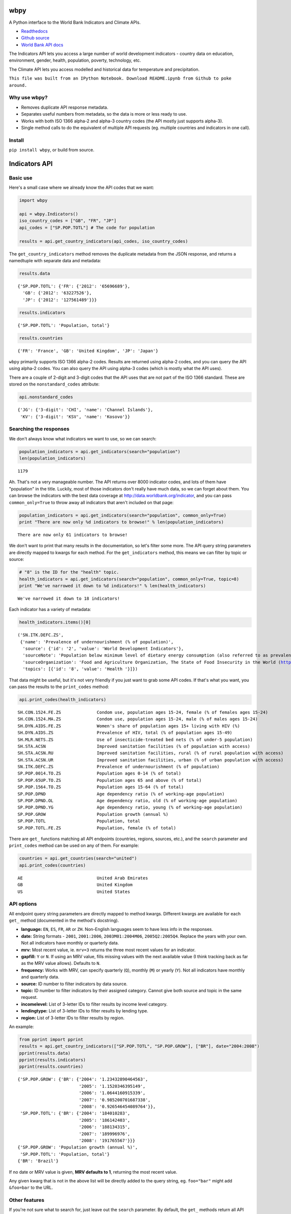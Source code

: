 
wbpy
====


A Python interface to the World Bank Indicators and Climate APIs.

-  `Readthedocs <http://wbpy.readthedocs.org/en/latest>`_
-  `Github source <https://github.com/mattduck/wbpy>`_

-  `World Bank API docs <http://data.worldbank.org/developers>`_

The Indicators API lets you access a large number of world development
indicators - country data on education, environment, gender, health,
population, poverty, technology, etc.

The Climate API lets you access modelled and historical data for
temperature and precipitation.

``This file was built from an IPython Notebook. Download README.ipynb from Github to poke around.``

Why use wbpy?
-------------


-  Removes duplicate API response metadata.
-  Separates useful numbers from metadata, so the data is more or less
   ready to use.
-  Works with both ISO 1366 alpha-2 and alpha-3 country codes (the API
   mostly just supports alpha-3).
-  Single method calls to do the equivalent of multiple API requests
   (eg. multiple countries and indicators in one call).


Install
-------


``pip install wbpy``, or build from source.

Indicators API
==============


Basic use
---------


Here's a small case where we already know the API codes that we want:

.. code:: python

    import wbpy
    
    api = wbpy.Indicators()
    iso_country_codes = ["GB", "FR", "JP"]
    api_codes = ["SP.POP.TOTL"] # The code for population
    
    results = api.get_country_indicators(api_codes, iso_country_codes)
The ``get_country_indicators`` method removes the duplicate metadata
from the JSON response, and returns a namedtuple with separate data and
metadata:

.. code:: python

    results.data



.. parsed-literal::

    {'SP.POP.TOTL': {'FR': {'2012': '65696689'},
      'GB': {'2012': '63227526'},
      'JP': {'2012': '127561489'}}}



.. code:: python

    results.indicators



.. parsed-literal::

    {'SP.POP.TOTL': 'Population, total'}



.. code:: python

    results.countries



.. parsed-literal::

    {'FR': 'France', 'GB': 'United Kingdom', 'JP': 'Japan'}



``wbpy`` primarily supports ISO 1366 alpha-2 codes. Results are returned
using alpha-2 codes, and you can query the API using alpha-2 codes. You
can also query the API using alpha-3 codes (which is mostly what the API
uses).

There are a couple of 2-digit and 3-digit codes that the API uses that
are not part of the ISO 1366 standard. These are stored on the
``nonstandard_codes`` attribute:

.. code:: python

    api.nonstandard_codes



.. parsed-literal::

    {'JG': {'3-digit': 'CHI', 'name': 'Channel Islands'},
     'KV': {'3-digit': 'KSV', 'name': 'Kosovo'}}



Searching the responses
-----------------------


We don't always know what indicators we want to use, so we can search:

.. code:: python

    population_indicators = api.get_indicators(search="population")
    len(population_indicators)



.. parsed-literal::

    1179



Ah. That's not a very manageable number. The API returns over 8000
indicator codes, and lots of them have "population" in the title.
Luckily, most of those indicators don't really have much data, so we can
forget about them. You can browse the indicators with the best data
coverage at http://data.worldbank.org/indicator, and you can pass
``common_only=True`` to throw away all indicators that aren't included
on that page:

.. code:: python

    population_indicators = api.get_indicators(search="population", common_only=True)
    print "There are now only %d indicators to browse!" % len(population_indicators)


.. parsed-literal::

    There are now only 61 indicators to browse!


We don't want to print that many results in the documentation, so let's
filter some more. The API query string parameters are directly mapped to
kwargs for each method. For the ``get_indicators`` method, this means we
can filter by topic or source:

.. code:: python

    # "8" is the ID for the "health" topic. 
    health_indicators = api.get_indicators(search="population", common_only=True, topic=8)
    print "We've narrowed it down to %d indicators!" % len(health_indicators)

.. parsed-literal::

    We've narrowed it down to 18 indicators!


Each indicator has a variety of metadata:

.. code:: python

    health_indicators.items()[0]



.. parsed-literal::

    ('SN.ITK.DEFC.ZS',
     {'name': 'Prevalence of undernourishment (% of population)',
      'source': {'id': '2', 'value': 'World Development Indicators'},
      'sourceNote': 'Population below minimum level of dietary energy consumption (also referred to as prevalence of undernourishment) shows the percentage of the population whose food intake is insufficient to meet dietary energy requirements continuously. Data showing as 2.5 signifies a prevalence of undernourishment below 2.5%.',
      'sourceOrganization': 'Food and Agriculture Organization, The State of Food Insecurity in the World (http://www.fao.org/publications/sofi/food-security-indicators/en/).',
      'topics': [{'id': '8', 'value': 'Health '}]})



That data might be useful, but it's not very friendly if you just want
to grab some API codes. If that's what you want, you can pass the
results to the ``print_codes`` method:

.. code:: python

    api.print_codes(health_indicators)

.. parsed-literal::

    SH.CON.1524.FE.ZS              Condom use, population ages 15-24, female (% of females ages 15-24)
    SH.CON.1524.MA.ZS              Condom use, population ages 15-24, male (% of males ages 15-24)
    SH.DYN.AIDS.FE.ZS              Women's share of population ages 15+ living with HIV (%)
    SH.DYN.AIDS.ZS                 Prevalence of HIV, total (% of population ages 15-49)
    SH.MLR.NETS.ZS                 Use of insecticide-treated bed nets (% of under-5 population)
    SH.STA.ACSN                    Improved sanitation facilities (% of population with access)
    SH.STA.ACSN.RU                 Improved sanitation facilities, rural (% of rural population with access)
    SH.STA.ACSN.UR                 Improved sanitation facilities, urban (% of urban population with access)
    SN.ITK.DEFC.ZS                 Prevalence of undernourishment (% of population)
    SP.POP.0014.TO.ZS              Population ages 0-14 (% of total)
    SP.POP.65UP.TO.ZS              Population ages 65 and above (% of total)
    SP.POP.1564.TO.ZS              Population ages 15-64 (% of total)
    SP.POP.DPND                    Age dependency ratio (% of working-age population)
    SP.POP.DPND.OL                 Age dependency ratio, old (% of working-age population)
    SP.POP.DPND.YG                 Age dependency ratio, young (% of working-age population)
    SP.POP.GROW                    Population growth (annual %)
    SP.POP.TOTL                    Population, total
    SP.POP.TOTL.FE.ZS              Population, female (% of total)


There are ``get_`` functions matching all API endpoints (countries,
regions, sources, etc.), and the ``search`` parameter and
``print_codes`` method can be used on any of them. For example:

.. code:: python

    countries = api.get_countries(search="united")
    api.print_codes(countries)

.. parsed-literal::

    AE                             United Arab Emirates
    GB                             United Kingdom
    US                             United States


API options
-----------


All endpoint query string parameters are directly mapped to method
kwargs. Different kwargs are available for each ``get_`` method
(documented in the method's docstring).

-  **language:** ``EN``, ``ES``, ``FR``, ``AR`` or ``ZH``. Non-English
   languages seem to have less info in the responses.

-  **date:** String formats - ``2001``, ``2001:2006``,
   ``2003M01:2004M06``, ``2005Q2:2005Q4``. Replace the years with your
   own. Not all indicators have monthly or quarterly data.

-  **mrv:** Most recent value, ie. ``mrv=3`` returns the three most
   recent values for an indicator.

-  **gapfill:** ``Y`` or ``N``. If using an MRV value, fills missing
   values with the next available value (I think tracking back as far as
   the MRV value allows). Defaults to ``N``.

-  **frequency:** Works with MRV, can specify quarterly (``Q``), monthly
   (``M``) or yearly (``Y``). Not all indicators have monthly and
   quarterly data.

-  **source:** ID number to filter indicators by data source.

-  **topic:** ID number to filter indicators by their assigned category.
   Cannot give both source and topic in the same request.

-  **incomelevel:** List of 3-letter IDs to filter results by income
   level category.

-  **lendingtype:** List of 3-letter IDs to filter results by lending
   type.

-  **region:** List of 3-letter IDs to filter results by region.

An example:

.. code:: python

    from pprint import pprint
    results = api.get_country_indicators(["SP.POP.TOTL", "SP.POP.GROW"], ["BR"], date="2004:2008")
    pprint(results.data)
    pprint(results.indicators)
    pprint(results.countries)

.. parsed-literal::

    {'SP.POP.GROW': {'BR': {'2004': '1.23432890464563',
                            '2005': '1.1520346395149',
                            '2006': '1.0644160915339',
                            '2007': '0.985200701687338',
                            '2008': '0.926546454089764'}},
     'SP.POP.TOTL': {'BR': {'2004': '184010283',
                            '2005': '186142403',
                            '2006': '188134315',
                            '2007': '189996976',
                            '2008': '191765567'}}}
    {'SP.POP.GROW': 'Population growth (annual %)',
     'SP.POP.TOTL': 'Population, total'}
    {'BR': 'Brazil'}


If no date or MRV value is given, **MRV defaults to 1**, returning the
most recent value.

Any given kwarg that is not in the above list will be directly added to
the query string, eg. ``foo="bar"`` might add ``&foo=bar`` to the URL.

Other features
--------------


If you're not sure what to search for, just leave out the ``search``
parameter. By default, the ``get_`` methods return all API results:

.. code:: python

    all_regions = api.get_regions()
    all_sources = api.get_sources()
    
    print "There are %d regions and %d sources." % (len(all_regions), len(all_sources))

.. parsed-literal::

    There are 32 regions and 28 sources.


The ``search`` parameter actually just calls a ``search_results``
method. You can use it directly:

.. code:: python

    pprint(api.search_results("debt", all_sources))

.. parsed-literal::

    {'20': {'description': '', 'name': 'Public Sector Debt', 'url': ''},
     '22': {'description': '',
            'name': 'Quarterly External Debt Statistics (QEDS) - Special Data Dissemination Standard (SDDS)',
            'url': ''},
     '23': {'description': '',
            'name': 'Quarterly External Debt Statistics (QEDS) - General Data Dissemination System (GDDS)',
            'url': ''},
     '6': {'description': '', 'name': 'International Debt Statistics', 'url': ''}}


By default, the ``search`` parameter only searches the title of an
entity (eg. a country name, or source title). If you want to search all
fields, set the ``search_full`` flag to ``True``:

.. code:: python

    narrow_matches = api.get_topics(search="poverty")
    wide_matches = api.get_topics(search="poverty", search_full=True)
    
    print "%d topic(s) match(es) 'poverty' in the title field, and %d topics match 'poverty' in all fields." % (len(narrow_matches), len(wide_matches))

.. parsed-literal::

    1 topic(s) match(es) 'poverty' in the title field, and 7 topics match 'poverty' in all fields.


Climate API
===========


The Climate API has multiple endpoints for useful data, but the URL
structures are more complex than the Indicators API. ``wbpy`` tries to
separate these into some simpler methods and arguments.

Historical data
---------------


The ``get_temp_instrumental`` and ``get_precip_instrumental`` methods
are used to get historical temperature and precipitation data. They
return a namedtuple with "data" and "metadata" attributes.

(For full explanation of the data and associated models, see
http://data.worldbank.org/developers/climate-data-api).

.. code:: python

    c_api = wbpy.Climate()
    
    # For now, we'll assume that we already know what our location codes
    # should be.
    iso_codes_and_basin_codes = ["AU", 1, 100]
    
    # An interval can be set to "year", "month" or "decade". It defaults
    # to year. 
    interval = "decade"
    
    historical_temp = c_api.get_temp_instrumental(iso_codes_and_basin_codes, interval=interval)
    historical_precip = c_api.get_precip_instrumental(iso_codes_and_basin_codes, interval=interval)
.. code:: python

    pprint(historical_temp.data)

.. parsed-literal::

    {1: {1960: 5.975941,
         1970: 6.1606956,
         1980: 6.3607564,
         1990: 6.600332,
         2000: 7.3054743},
     100: {1960: 25.733957,
           1970: 25.674582,
           1980: 26.041042,
           1990: 25.721668,
           2000: 26.217083},
     u'AU': {1900: 21.078014,
             1910: 21.296726,
             1920: 21.158426,
             1930: 21.245909,
             1940: 21.04456,
             1950: 21.136906,
             1960: 21.263151,
             1970: 21.306032,
             1980: 21.633171,
             1990: 21.727072,
             2000: 21.741446}}


.. code:: python

    pprint(historical_temp.metadata)

.. parsed-literal::

    {'interval': 'decade', 'stat': 'Temperature, in degrees Celsisus'}


Modelled data
-------------


``get_temp_modelled`` and ``get_precip_modelled`` return data derived
from Global Climate Models: Unlike the Indicators API, the codes
required to make these calls are not accessible via the Climate API
itself. Instead, these have been taken from the official documentation
and stored in ``api.definitions``.

``data_type`` specifies the kind of aggregate data to be returned.

.. code:: python

    for item in c_api.definitions["type"].items():
        pprint(item)

.. parsed-literal::

    ('manom', 'Average monthly change (anomaly).')
    ('aavg', 'Annual average')
    ('aanom', 'Average annual change (anomaly).')
    ('mavg', 'Monthly average')


``gcm`` specifies the Global Climate Model to use. If none given, it
returns data for every model except for the "ensemble" values.

.. code:: python

    for item in c_api.definitions["gcm"].items():
        pprint(item)

.. parsed-literal::

    ('miub_echo_g', 'ECHO-G')
    ('ukmo_hadcm3', 'UKMO HadCM3')
    ('bccr_bcm2_0', 'BCM 2.0')
    ('ukmo_hadgem1', 'UKMO HadGEM3')
    ('ensemble_90', '90th percentile values of all models together')
    ('cccma_cgcm3_1', 'CGCM 3.1 (T47)')
    ('gfdl_cm2_1', 'GFDL CM2.1')
    ('gfdl_cm2_0', 'GFDL CM2.0')
    ('csiro_mk3_5', 'CSIRO Mark 3.5')
    ('ensemble_50', '50th percentile values of all models together')
    ('cnrm_cm3', 'CNRM CM3')
    ('ensemble_10', '10th percentile values of all models together')
    ('ipsl_cm4', 'IPSL-CM4')
    ('mri_cgcm2_3_2a', 'MRI-CGCM2.3.2')
    ('microc3_2_medres', 'MIROC 3.2 (medres)')
    ('inmcm3_0', 'INMCM3.0')
    ('ingv_echam4', 'ECHAM 4.6')
    ('mpi_echam5', 'ECHAM5/MPI-OM')
    ('ensemble', 'All percentile values of all models together')


``sres`` specifies Special Report on Emissions Scenarios. If none given,
it tries to returns data for both scenarios.

.. code:: python

    for item in c_api.definitions["sres"].items():
        pprint(item)

.. parsed-literal::

    ('a2', 'A2 Scenario')
    ('b1', 'B1 Scenario')


These values can be passed to the ``get_temp_modelled`` and
``get_precip_modelled`` methods:

.. code:: python

    data_type = "aavg"
    gcm = ["mpi_echam5", "ingv_echam4"] 
    sres = "a2"
    
    modelled_temp = c_api.get_temp_modelled(data_type, iso_codes_and_basin_codes, gcm=gcm, sres=sres)
    modelled_precip = c_api.get_precip_modelled(data_type, iso_codes_and_basin_codes, gcm=gcm, sres=sres)
.. code:: python

    pprint(modelled_temp.data["mpi_echam5"])

.. parsed-literal::

    {1: {1920: 6.776967433902464,
         1940: 7.032464640030124,
         1960: 6.590775445597703,
         1980: 6.894800653519572,
         (2020, 'a2'): 7.857167629217703,
         (2040, 'a2'): 8.868584437088419,
         (2060, 'a2'): 10.72215624676723,
         (2080, 'a2'): 11.944098668382976},
     100: {1920: 28.0732727051,
           1940: 28.4932556152,
           1960: 28.073638916,
           1980: 28.8731079102,
           (2020, 'a2'): 28.893157959,
           (2040, 'a2'): 29.4224853516,
           (2060, 'a2'): 31.1801452637,
           (2080, 'a2'): 32.4705200195},
     u'AU': {1920: 21.91360799153809,
             1940: 22.11201510959036,
             1960: 21.992819959853882,
             1980: 22.632078993055373,
             (2020, 'a2'): 23.34301744249338,
             (2040, 'a2'): 23.795883517798035,
             (2060, 'a2'): 25.028675808381863,
             (2080, 'a2'): 26.40219306098183}}


The dates are actually pairs of specific start / end years. They're
saved in the metadata:

.. code:: python

    pprint(modelled_temp.metadata)

.. parsed-literal::

    {'dates': {1920: 1939,
               1940: 1959,
               1960: 1979,
               1980: 1999,
               2020: 2039,
               2040: 2059,
               2060: 2079,
               2080: 2099},
     'gcm': {'ingv_echam4': 'ECHAM 4.6', 'mpi_echam5': 'ECHAM5/MPI-OM'},
     'sres': 'A2 Scenario',
     'stat': 'Temperature, in degrees Celsisus',
     'type': 'Annual average'}


Derived statistics
------------------


You can also request statistics which are derived specifically from the
"ensemble" ``gcm`` values. These are accessed using
``get_derived_stat``. You must specify a ``stat`` argument, which
denotes the type of statistic:

.. code:: python

    for item in c_api.definitions["stat"].items():
        pprint(item)

.. parsed-literal::

    ('tmax_days90th',
     "Number of days with max temperature above the control period's 90th percentile (hot days)")
    ('tmin_means', 'Average daily minimum temperature, Celsius')
    ('ppt_dryspell', 'Average number of days between precipitation events')
    ('tmax_means', 'Average daily maximum temperature, Celsius')
    ('ppt_days2', 'Number of days with precipitation > 2mm')
    ('ppt_days90th',
     "Number of days with precipitation > the control period's 90th percentile")
    ('tmin_days90th',
     "Number of days with min temperature above the control period's 90th percentile (warm nights)")
    ('tmin_days0', 'Number of days with min temperature below 0 degrees Celsius')
    ('ppt_days', 'Number of days with precipitation > 0.2mm')
    ('tmin_days10th',
     "Number of days with min temperature below the control period's 10th percentile (cold nights)")
    ('tmax_days10th',
     "Number of days with max temperature below the control period's 10th percentile (cool days)")
    ('ppt_days10', 'Number of days with precipitation > 10mm')
    ('ppt_means', 'Average daily precipitation')


.. code:: python

    # For derived statistics, an ensemble GCM must be used. The arg defaults to
    # ["ensemble"], which gets the 10th, 50th and 90th percentile values. 
    # You can request specific percentiles in the same way as the ``gcm`` argument
    # above.
    ensemble_gcm = ["ensemble_50", "ensemble_90"]
    stat = "tmax_means"
    
    statistic = c_api.get_derived_stat(stat, data_type, iso_codes_and_basin_codes)
    pprint(statistic.data["ensemble_90"])

.. parsed-literal::

    {1: {1961: 12.082352292754566,
         (2046, 'a2'): 14.628635992275896,
         (2046, 'b1'): 13.925387968290336,
         (2081, 'a2'): 16.850792013253706,
         (2081, 'b1'): 14.787311040802052},
     100: {1961: 33.6869010925,
           (2046, 'a2'): 35.5453910828,
           (2046, 'b1'): 35.2058067322,
           (2081, 'a2'): 37.9925308228,
           (2081, 'b1'): 36.3306732178},
     u'AU': {1961: 28.86428188323858,
             (2046, 'a2'): 30.75957291496786,
             (2046, 'b1'): 30.45445651584376,
             (2081, 'a2'): 32.62275881449282,
             (2081, 'b1'): 31.010441873332315}}


Locations
---------


Like the Indicators API, locations can be ISO-1366 alpha-2 or alpha-3
country codes. They can also be IDs corresponding to regional river
basins. A basin map can be found in the official Climate API
documentation. The API includes a KML interface that returns basin
definitions, but this is currently not supported by ``wbpy``.

Cache
=====


The default cache function uses system temporary files. You can specify
your own. The function has to take a url, and return the corresponding
web page as a string.

.. code:: python

    def my_cache_func(url):
        # Basic function that doesn't do any caching
        import urllib2
        return urllib2.urlopen(url).read()
    
    # Either pass it in on instantiation...
    ind_api = wbpy.Indicators(fetch=my_cache_func)
    
    # ...or point api.fetch to it. 
    climate_api = wbpy.Climate()
    climate_api.fetch = my_cache_func